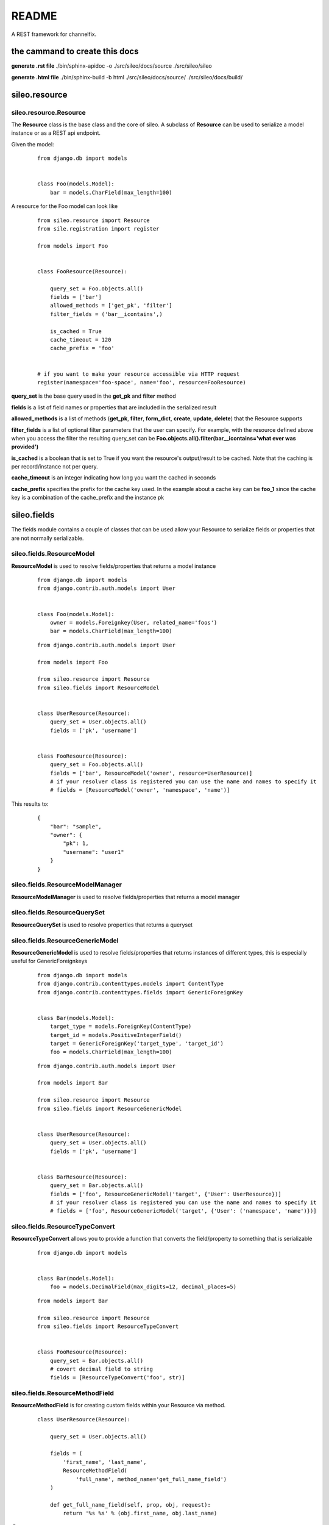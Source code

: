 README
======

A REST framework for channelfix.

the cammand to create this docs
-------------------------------

**generate .rst file**
./bin/sphinx-apidoc -o ./src/sileo/docs/source ./src/sileo/sileo

**generate .html file**
./bin/sphinx-build -b html ./src/sileo/docs/source/ ./src/sileo/docs/build/

sileo.resource
--------------

sileo.resource.Resource
>>>>>>>>>>>>>>>>>>>>>>>

The **Resource** class is the base class and the core of sileo. A subclass of **Resource** can be used
to serialize a model instance or as a REST api endpoint.

Given the model:

 ::

    from django.db import models


    class Foo(models.Model):
        bar = models.CharField(max_length=100)


A resource for the Foo model can look like
 ::

    from sileo.resource import Resource
    from sile.registration import register

    from models import Foo


    class FooResource(Resource):

        query_set = Foo.objects.all()
        fields = ['bar']
        allowed_methods = ['get_pk', 'filter']
        filter_fields = ('bar__icontains',)

        is_cached = True
        cache_timeout = 120
        cache_prefix = 'foo'


    # if you want to make your resource accessible via HTTP request
    register(namespace='foo-space', name='foo', resource=FooResource)


**query_set** is the base query used in the **get_pk** and **filter** method

**fields** is a list of field names or properties that are included in the serialized result


**allowed_methods** is a list of methods (**get_pk**, **filter**, **form_dict**, **create**, **update**, **delete**) that the Resource supports

**filter_fields** is a list of optional filter parameters that the user can specify. For example, with the resource defined above
when you access the filter the resulting query_set can be **Foo.objects.all().filter(bar__icontains='what ever was provided')**

**is_cached** is a boolean that is set to True if you want the resource's output/result to be cached. Note that the caching is per record/instance not per query.

**cache_timeout** is an integer indicating how long you want the cached in seconds

**cache_prefix** specifies the prefix for the cache key used. In the example about a cache key can be **foo_1** since the cache key
is a combination of the cache_prefix and the instance pk


sileo.fields
------------
The fields module contains a couple of classes that can be used allow your Resource to serialize fields or properties that are
not normally serializable.

sileo.fields.ResourceModel
>>>>>>>>>>>>>>>>>>>>>>>>>>
**ResourceModel** is used to resolve fields/properties that returns a model instance
 ::

    from django.db import models
    from django.contrib.auth.models import User


    class Foo(models.Model):
        owner = models.Foreignkey(User, related_name='foos')
        bar = models.CharField(max_length=100)

 ::

    from django.contrib.auth.models import User

    from models import Foo

    from sileo.resource import Resource
    from sileo.fields import ResourceModel


    class UserResource(Resource):
        query_set = User.objects.all()
        fields = ['pk', 'username']


    class FooResource(Resource):
        query_set = Foo.objects.all()
        fields = ['bar', ResourceModel('owner', resource=UserResource)]
        # if your resolver class is registered you can use the name and names to specify it
        # fields = [ResourceModel('owner', 'namespace', 'name')]


This results to:
 ::

    {
        "bar": "sample",
        "owner": {
            "pk": 1,
            "username": "user1"
        }
    }


sileo.fields.ResourceModelManager
>>>>>>>>>>>>>>>>>>>>>>>>>>>>>>>>>
**ResourceModelManager** is used to resolve fields/properties that returns a model manager

sileo.fields.ResourceQuerySet
>>>>>>>>>>>>>>>>>>>>>>>>>>>>>
**ResourceQuerySet** is used to resolve properties that returns a queryset

sileo.fields.ResourceGenericModel
>>>>>>>>>>>>>>>>>>>>>>>>>>>>>>>>>
**ResourceGenericModel** is used to resolve fields/properties that returns instances of different types, this is especially useful for GenericForeignkeys

 ::

    from django.db import models
    from django.contrib.contenttypes.models import ContentType
    from django.contrib.contenttypes.fields import GenericForeignKey


    class Bar(models.Model):
        target_type = models.ForeignKey(ContentType)
        target_id = models.PositiveIntegerField()
        target = GenericForeignKey('target_type', 'target_id')
        foo = models.CharField(max_length=100)

 ::

    from django.contrib.auth.models import User

    from models import Bar

    from sileo.resource import Resource
    from sileo.fields import ResourceGenericModel


    class UserResource(Resource):
        query_set = User.objects.all()
        fields = ['pk', 'username']


    class BarResource(Resource):
        query_set = Bar.objects.all()
        fields = ['foo', ResourceGenericModel('target', {'User': UserResource})]
        # if your resolver class is registered you can use the name and names to specify it
        # fields = ['foo', ResourceGenericModel('target', {'User': ('namespace', 'name')})]


sileo.fields.ResourceTypeConvert
>>>>>>>>>>>>>>>>>>>>>>>>>>>>>>>>
**ResourceTypeConvert** allows you to provide a function that converts the field/property to something that is serializable
 ::

    from django.db import models


    class Bar(models.Model):
        foo = models.DecimalField(max_digits=12, decimal_places=5)

 ::

    from models import Bar

    from sileo.resource import Resource
    from sileo.fields import ResourceTypeConvert


    class FooResource(Resource):
        query_set = Bar.objects.all()
        # covert decimal field to string
        fields = [ResourceTypeConvert('foo', str)]


sileo.fields.ResourceMethodField
>>>>>>>>>>>>>>>>>>>>>>>>>>>>>>>>
**ResourceMethodField** is for creating custom fields within your Resource via method.
 ::

    class UserResource(Resource):

        query_set = User.objects.all()

        fields = (
            'first_name', 'last_name',
            ResourceMethodField(
                'full_name', method_name='get_full_name_field')
        )

        def get_full_name_field(self, prop, obj, request):
            return '%s %s' % (obj.first_name, obj.last_name)


**@NOTE!!!!**
it is prefereable to use the prefix **get** and suffix **field** for naming conventions
to avoid conflicts with parent methods.

Resource Methods
----------------

The **Resource** class has the following methods that allows you to preform
**get**, **filter**, **form_dict**, **create**, **update**, and **delete** via HTTP request.

get_pk
>>>>>>
The **get_pk** method allows you to get data about an instance given its **pk**.

 ::

    class FooResource(Resource):

        query_set = Foo.objects.all()
        fields = ['title']
        allowed_methods = ['get_pk']


    register(namespace='foo-space', name='foo', resource=FooResource)

The resource above allows you to get the **title** of a Foo instance given its **pk** using the **get_pk** method. Note that
you have to indicate that the resource allows the **get_pk** method by adding it in the **allowed_methods** list.

Now in your javascript code you can access the get_pk method of this resource using the sileo js library.
 ::

    var Foo = new sileo.Model('foo-space', 'foo');

    Foo.objects.get(1).then(function(data) {
        console.log(data);
    }).catch(function(xhr) {
        console.log('Foo with pk=1 does not exists');
    });

Given the js code above, assuming that a Foo with pk=1 exists in your database and its title is "my foo", you will
get this result in your console.
 ::

    {
        "title": "my foo"
    }


filter
>>>>>>
The **filter** method allows you to get a list containing the data of the instances that matches your filters.

 ::

    class FooResource(Resource):

        query_set = Foo.objects.all()
        fields = ['title']
        allowed_methods = ['filter']
        filter_fields = ['title__icontains']


    register(namespace='foo-space', name='foo', resource=FooResource)

The resource above allows you to get Foo instances that has a title containing a given string.

In your javascript you can do something like
 ::

    var Foo = new sileo.Model('foo-space', 'foo');

    Foo.objects.filter({'title__icontains': 'sample'}).then(function(data) {
        console.log(data);
    })

And as a result you can get something like:
 ::

    [
        {
            "title": "sample foo"
        },
        {
            "title": "foo sample"
        }
    ]

If you want your filters to be required, you can add them in the **required_filter_fields** list instead of the **filter_fields** list.

Note that by default sileo only gives 7 results at a time. This is set by the **size_per_request** property of the **Resource** class, which you
can override.

If you want to get the next 7 you can do something like:
 ::

    Foo.objects.filter({'title__icontains': 'sample'}, {'top': 7}).then(function(data) {
        console.log(data);
    })

The **top** key indicates the offset from the top of the list.

form_dict
>>>>>>>>>
The **form_dict** method allows you go get the information you normally get when you have a django form instance in a json format.
This method is normally used for rendering forms using javascript with code that looks like django.

Let's say you have a model like
 ::

    from django.db import models


    class Foo(models.Model):
        title = models.CharField(max_length=50)

To have an api Resource with a working **form_dict** method you need to specify the **form_class** property of your Resource
 ::

    from forms import FooForm


    class FooResource(Resource):
        query_set = Foo.objects.all()
        fields = ['title']
        allowed_methods = ['form_dict']
        form_class = FooForm


    register(namespace='foo-space', name='foo', resource=FooResource)

and the form class should be a subclass for sileo's own form class that inherits from django's form class but adds extra methods. e.g.
 ::

    from sileo.forms import ModelForm
    from models import Foo


    class FooForm(ModelForm):
        class Meta:
            model = Foo
            fields = ('title',)

Now in your javascript you can do something like
 ::

    var Foo = new sileo.Model('foo-space', 'foo');

    Foo.objects.form_dict().then(function(data) {
        console.log(data);
    }).catch(function(xhr) {
        console.log('Something went wrong!');
    });

And get the result
 ::

    {
        "title": "FooForm",
        "prefix": null,
        "data": {
            "title": null
        },
        "fields": {
            "title": {
                "auto_id": "id_title",
                "help_text": "",
                "html_name": "title",
                "label": "Title",
                "name": "title",
                "required": true,
                "value": null
            }
        }
    }

You can also specify the a set of filters to get the instance that you want to populate your form. This is helpful when you want to edit an instance. You will have
to set the **update_filter_fields** property of your Resource to get this going. Something like.
 ::

    from forms import FooForm


    class FooResource(Resource):
        query_set = Foo.objects.all()
        fields = ['title']
        allowed_methods = ['form_dict']
        form_class = FooForm

        update_filter_fields = ('pk',) # specify a list of filter fields used as filters to get the instance for form_dict and update method


    register(namespace='foo-space', name='foo', resource=FooResource)

Then in your javascript you can do
 ::

    Foo.objects.form_dict({'pk': 1}).then(function(data) {
        console.log(data);
    }).catch(function(xhr) {
        console.log('Something went wrong!');
    });

And get the result
 ::

    {
        "title": "FooForm",
        "prefix": null,
        "data": {
            "title": "my foo"
        },
        "fields": {
            "title": {
                "auto_id": "id_title",
                "help_text": "",
                "html_name": "title",
                "label": "Title",
                "name": "title",
                "required": true,
                "value": "my foo"
            }
        }
    }


create
>>>>>>
The **create** method allows you to create a new record using the **form_class** you specified. What the create method does is it will
pass the data from the request (POST and FILES) to the form instance and try to save the form.

Assuming we have the same form and model as above, our api resource can be like
 ::

    from forms import FooForm


    class FooResource(Resource):
        query_set = Foo.objects.all()
        fields = ['title']
        allowed_methods = ['create']
        form_class = FooForm


    register(namespace='foo-space', name='foo', resource=FooResource)

Your javascript can be like
 ::

    var Foo = new sileo.Model('foo-space', 'foo');

    // Foo.objects.create(new FormData(form)).then(function(data) {  to pass a FormData instead of json
    Foo.objects.create({'title': 'hello world'}).then(function(data) {
        console.log(data);
    }).catch(function(xhr) {
        console.log('Something went wrong!');
    });

If everything works well a new record will be added in the database, but if there are errors the **catch** callback gets
executed with the request object as the parameter. The form errors will be in the content of the request object.

update
>>>>>>
The **update** method allows you to update an existing record using the **form_class** you specified. What the update method does is it will
get the instance given the values for the **update_filter_fields** and pass it along with the data from the request (POST and FILES) to the form instance and try to save the form.

Assuming we have the same form and model as above, our api resource can be like
 ::

    from forms import FooForm


    class FooResource(Resource):
        query_set = Foo.objects.all()
        fields = ['title']
        allowed_methods = ['update']
        form_class = FooForm
        update_filter_fields = ('title',)


    register(namespace='foo-space', name='foo', resource=FooResource)

Your javascript can be like
 ::

    var Foo = new sileo.Model('foo-space', 'foo');

    // Foo.objects.update({'title': 'hello world'}, new FormData(form)).then(function(data) {  to pass a FormData instead of json
    Foo.objects.update({'title': 'hello world'}, {'title': 'hello earth'}).then(function(data) {
        console.log(data);
    }).catch(function(xhr) {
        console.log('Something went wrong!');
    });

If everything works well the Foo instance with **title=hello world** will be updated and the new title will be 'hello earth', but if there are errors the **catch** callback gets
executed with the request object as the parameter. The form errors will be in the content of the request object.

It is important to note that all the filter fields listed in **update_filter_fields** are required, meaning if you have **title** on that list and in your javascript you did not
provide the title in the filters json it will result to a 404. Also the **update** method is meant to update only 1 record, meaning if the resulting query with your filters result
to more that 1 record it will 404.

delete
>>>>>>
The **delete** method allows you to delete or just mark a record as removed given a filters defined in **delete_filter_fields**.

A resource that allows delete method looks like
 ::

    from forms import FooForm


    class FooResource(Resource):
        query_set = Foo.objects.all()
        allowed_methods = ['delete']
        delete_filter_fields = ('pk',)


    register(namespace='foo-space', name='foo', resource=FooResource)


and the javascript looks like
 ::

    var Foo = new sileo.Model('foo-space', 'foo');

    Foo.objects.delete({'pk': 1}).then(function(data) {
        console.log(data);
    }).catch(function(xhr) {
        console.log('Something went wrong!');
    });

The snippet above will remove/delete the Foo with pk=1.

It is important to note that all the filter fields listed in **delete_filter_fields** are required, meaning if you have **pk** on that list and in your javascript you did not
provide the pk in the filters json it will result to a 404. Also the **delete** method is meant to delete only 1 record, meaning if the resulting query with your filters result
to more that 1 record it will 404.


Controlling who can access the methods
--------------------------------------

Sileo's Resource class has 2 methods for controlling whether to allow the access of a method or not.

has_perm
>>>>>>>>
The **has_perm** method is called first before a method is executed. If it returns **False** the resource will throw
a **PermissionDenied** and will not executed the method. The **has_perm** method accepts the **method**
that is the string name of the method that wants to be executed e.g. 'get_pk', 'form_dict', 'filter', 'create', 'update', or 'delete'.

If you want a custom checking for permissions you can either override the **has_perm** method of your resource or add permission functions in the **method_perms** property of your resource.

Here is an example of a resource that requires the users to be authenticated when they access the resource
 ::

    def login_required(resource, *args, **kwargs):
        request = resource.request
        return hasattr(request, 'user') and request.user.is_authenticated()

    class FooResource(Resource):
        query_set = Foo.objects.all()
        allowed_methods = ['filter']
        method_perms = (login_required,)

There are common method permission methods available in **sileo.permissions**. Method perm functions should accept the instance of the resource, the method name, and additional arguments passed to the
**has_perm** method and return **True** if permission is given, **False** otherwise.

has_object_perm
>>>>>>>>>>>>>>>
The **has_object_perm** method is called when trying to access the **form_dict** with a filters, **update**, and **delete** methods. If it returns
**False** the resource will raise a **PermissionDenied** and the method will not proceed. The **has_object_perm**
method accepts the **method** name that wants to execute and the **obj** instance that it wants to operate on.

Here is an example of a resource that only allows update and delete methods if the owner of the instance is the currently logged in user.
 ::

    def owner_required(resource, method, obj, *args, **kwargs):
        user = resource.request.user
        return obj.owner_id == user.id


    class FooResource(Resource):
        query_set = Foo.objects.all()
        allowed_methods = ['update', 'delete']
        form_class = FooForm
        update_filter_fields = ('pk',)
        delete_filter_fields = ('pk',)
        method_perms = (login_required,)
        object_perms = (owner_required,)


There are common object permission methods available in **sileo.permissions**. Object perm functions should accept the instance of the resource, the method name, the object, and additional arguments passed to the
**has_object_perm** method and return **True** if permission is given, **False** otherwise.
